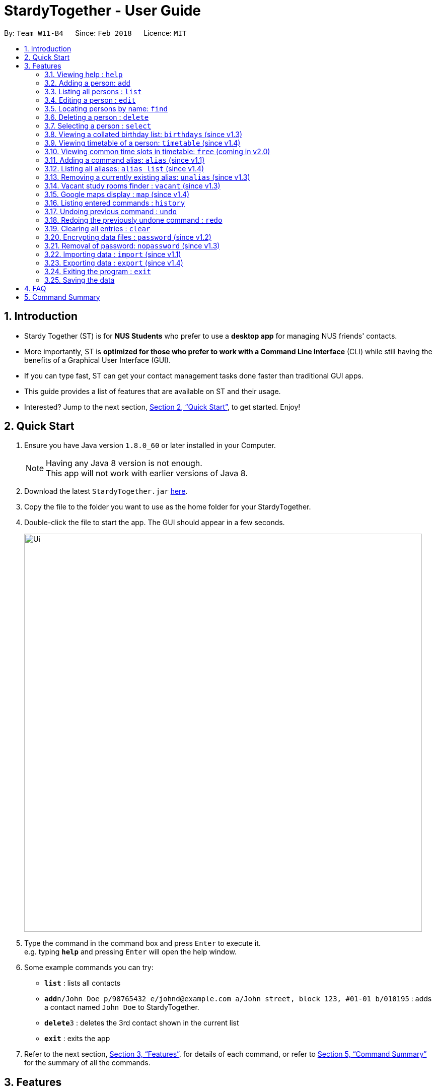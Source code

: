 = StardyTogether - User Guide
:toc:
:toc-title:
:toc-placement: preamble
:sectnums:
:imagesDir: images
:stylesDir: stylesheets
:xrefstyle: full
:experimental:
ifdef::env-github[]
:tip-caption: :bulb:
:note-caption: :information_source:
endif::[]
:repoURL: https://github.com/CS2103JAN2018-W11-B4/main

By: `Team W11-B4`      Since: `Feb 2018`      Licence: `MIT`

== Introduction

* Stardy Together (ST) is for *NUS Students* who prefer to use a *desktop app* for managing NUS friends' contacts.
* More importantly, ST is *optimized for those who prefer to work with a Command Line Interface* (CLI) while still having the benefits of a Graphical User Interface (GUI).
* If you can type fast, ST can get your contact management tasks done faster than traditional GUI apps.
* This guide provides a list of features that are available on ST and their usage.
* Interested? Jump to the next section, <<Quick Start>>, to get started. Enjoy!

== Quick Start

.  Ensure you have Java version `1.8.0_60` or later installed in your Computer.
+
[NOTE]
Having any Java 8 version is not enough. +
This app will not work with earlier versions of Java 8.
+
.  Download the latest `StardyTogether.jar` link:{repoURL}/releases[here].
.  Copy the file to the folder you want to use as the home folder for your StardyTogether.
.  Double-click the file to start the app. The GUI should appear in a few seconds.
+
image::Ui.png[width="790"]
+
.  Type the command in the command box and press kbd:[Enter] to execute it. +
e.g. typing *`help`* and pressing kbd:[Enter] will open the help window.
.  Some example commands you can try:

* *`list`* : lists all contacts
* **`add`**`n/John Doe p/98765432 e/johnd@example.com a/John street, block 123, #01-01 b/010195` : adds a contact named `John Doe` to StardyTogether.
* **`delete`**`3` : deletes the 3rd contact shown in the current list
* *`exit`* : exits the app

.  Refer to the next section, <<Features>>, for details of each command, or refer to <<Command Summary>> for the summary of all the commands.

[[Features]]
== Features

====
*Command Format*

* Words in `UPPER_CASE` are the parameters to be supplied by the user e.g. in `add n/NAME`, `NAME` is a parameter which can be used as `add n/John Doe`.
* Items in square brackets are optional e.g `n/NAME [t/TAG]` can be used as `n/John Doe t/friend` or as `n/John Doe`.
* Items with `…`​ after them can be used multiple times including zero times e.g. `[t/TAG]...` can be used as `{nbsp}` (i.e. 0 times), `t/friend`, `t/friend t/family` etc.
* Parameters can be in any order e.g. if the command specifies `n/NAME p/PHONE_NUMBER`, `p/PHONE_NUMBER n/NAME` is also acceptable.
====

=== Viewing help : `help`

Format: `help`

=== Adding a person: `add`

Adds a person to StardyTogether. +
Format: `add n/NAME p/PHONE_NUMBER e/EMAIL a/ADDRESS b/BIRTHDAY tt/TIMETABLE [t/TAG]...`

[TIP]
A person can have any number of tags (including 0)

[NOTE]
====
* Birthday must be in DDMMYYYY format
* Timetable must be a valid NUSMods shortened link
====

Examples:

* `add n/John Doe p/98765432 e/johnd@example.com a/John street, block 123, #01-01 b/010195 tt/http://modsn.us/oNZLY`
* `add n/Betsy Crowe t/friend e/betsycrowe@example.com a/Newgate Prison p/1234567 b/121212 tt/http://modsn.us/ojGeu t/criminal`

=== Listing all persons : `list`

Shows a list of all persons in StardyTogether. +
Format: `list`

=== Editing a person : `edit`

Edits an existing person in StardyTogether. +
Format: `edit INDEX [n/NAME] [p/PHONE] [e/EMAIL] [a/ADDRESS] [b/BIRTHDAY] [t/TAG]...`

****
* Edits the person at the specified `INDEX`. The index refers to the index number shown in the last person listing. The index *must be a positive integer* 1, 2, 3, ...
* At least one of the optional fields must be provided.
* Existing values will be updated to the input values.
* When editing tags, the existing tags of the person will be removed i.e adding of tags is not cumulative.
* You can remove all the person's tags by typing `t/` without specifying any tags after it.
****

Examples:

* `edit 1 p/91234567 e/johndoe@example.com` +
Edits the phone number and email address of the 1st person to be `91234567` and `johndoe@example.com` respectively.
* `edit 2 n/Betsy Crower t/` +
Edits the name of the 2nd person to be `Betsy Crower` and clears all existing tags.

=== Locating persons by name: `find`

Finds persons whose names contain any of the given keywords. +
Format: `find KEYWORD [MORE_KEYWORDS]`

****
* The search is case insensitive. e.g `hans` will match `Hans`
* The order of the keywords does not matter. e.g. `Hans Bo` will match `Bo Hans`
* Only the name is searched.
* Only full words will be matched e.g. `Han` will not match `Hans`
* Persons matching at least one keyword will be returned (i.e. `OR` search). e.g. `Hans Bo` will return `Hans Gruber`, `Bo Yang`
****

Examples:

* `find John` +
Returns `john` and `John Doe`
* `find Betsy Tim John` +
Returns any person having names `Betsy`, `Tim`, or `John`

=== Deleting a person : `delete`

Deletes the specified person from StardyTogether. +
Format: `delete INDEX`

****
* Deletes the person at the specified `INDEX`.
* The index refers to the index number shown in the most recent listing.
* The index *must be a positive integer* 1, 2, 3, ...
****

Examples:

* `list` +
`delete 2` +
Deletes the 2nd person in StardyTogether.
* `find Betsy` +
`delete 1` +
Deletes the 1st person in the results of the `find` command.

=== Selecting a person : `select`

Selects the person identified by the index number used in the last person listing. +
Format: `select INDEX`

****
* Selects the person and loads the Google search page the person at the specified `INDEX`.
* The index refers to the index number shown in the most recent listing.
* The index *must be a positive integer* `1, 2, 3, ...`
****

Examples:

* `list` +
`select 2` +
Selects the 2nd person in StardyTogether.
* `find Betsy` +
`select 1` +
Selects the 1st person in the results of the `find` command.

=== Viewing a collated birthday list: `birthdays` (since v1.3)

Displays a list that contains all the birthdays of all contacts ordered by date +
Or display a notification of the birthdays today +
Format: `birthdays [ADDITIONAL_PARAMETER]`

****
* There is an optional field of [ADDITIONAL_PARAMETER]
* You can input `todays` in that field to show a notification of the birthdays today instead
****

Examples:

* `birthdays` +
Displays a list of all birthdays
* `birthdays today` +
Displays a window with the birthdays today

=== Viewing timetable of a person: `timetable` (since v1.4)

Displays the timetable of a person for Odd or Even Week. +
Format: `timetable INDEX ODD/EVEN`

****
* The Odd or Even is case insensitive. e.g `odd` or `Odd` gets the same output
****

Examples:

* `timetable 1 odd` +
Displays combined timetable of the 1st person.

=== Viewing common time slots in timetable: `free` (coming in v2.0)

Displays the common free time of two people in StardyTogether. +
Format: `free p/[PERSON1] p/[PERSON2]`

****
* Only full names will be matched e.g. `Han` will not match `Han Tan`
* Overlap of the two persons' timetables will be displayed.
****

Examples:

* `free p/John Doe p/Han Tan` +
Displays the combined timetable for John Doe and Han Tan.

// tag::alias[]
=== Adding a command alias: `alias` (since v1.1)

Creates customized aliases for any valid command. +
Format: `alias [COMMAND] [ALIAS]`

Examples:

* `alias history hist`
* `alias find f`
* `alias alias al`

=== Listing all aliases: `alias list` (since v1.4)

Lists all created aliases. +
Format: `alias list`

=== Removing a currently existing alias: `unalias` (since v1.3)

Removes a previously created alias. +
Format: `unalias [CURRENT_ALIAS]`

Examples:

* `unalias hist`
// end::alias[]

// tag::vacant[]
=== Vacant study rooms finder : `vacant` (since v1.3)

Displays a list of rooms in the specified building and whether each room is vacant or not, in blocks of 1 hours. +
Format: `vacant BUILDING`

****
* Finds vacant study rooms in the specified `BUILDING`.
* The building must be in NUS venue format, e.g. `COM1`, `S17`, `E2`
****

Examples:

* `vacant COM1` +
Finds the vacancy status of study rooms in COM1 building.
// end::vacant[]

// tag::maps[]
=== Google maps display : `map` (since v1.4)

Launches Google Maps with the specified location(s).
Format: `map LOCATION` or `map LOCATION/LOCATION...`

****
* NUS building name is case insensitive e.g. `COM1` or `com1` gets the same output
* If only one location is provided, the location will be displayed on the map.
* If more than one location is provided, directions to each location, starting from the first one, will be displayed.
* Typing "map LOCATION_START to LOCATION_DESTINATION" can work as well only if neither locations specified are NUS buildings.
****

Examples:

* `map BIZ1` +
Displays the location of BIZ1 (which is an NUS building name).
* `map Tampines Mall/COM1` +
Displays the directions from `Tampines Mall` to `COM1`.
* `map Tampines Mall/COM1/Airport Blvd` +
Displays the directions from `Tampines Mall` to `COM1` to `Airport Blvd`.
// end::maps[]

=== Listing entered commands : `history`

Lists all the commands that you have entered in reverse chronological order. +
Format: `history`

[NOTE]
====
Pressing the kbd:[&uarr;] and kbd:[&darr;] arrows will display the previous and next input respectively in the command box.
====

// tag::undoredo[]
=== Undoing previous command : `undo`

Restores the StardyTogether instance to the state before the previous _undoable_ command was executed. +
Format: `undo`

[NOTE]
====
Undoable commands: those commands that modify the StardyTogether's content (`add`, `delete`, `edit` and `clear`).
====

Examples:

* `delete 1` +
`list` +
`undo` (reverses the `delete 1` command) +

* `select 1` +
`list` +
`undo` +
The `undo` command fails as there are no undoable commands executed previously.

* `delete 1` +
`clear` +
`undo` (reverses the `clear` command) +
`undo` (reverses the `delete 1` command) +

=== Redoing the previously undone command : `redo`

Reverses the most recent `undo` command. +
Format: `redo`

Examples:

* `delete 1` +
`undo` (reverses the `delete 1` command) +
`redo` (reapplies the `delete 1` command) +

* `delete 1` +
`redo` +
The `redo` command fails as there are no `undo` commands executed previously.

* `delete 1` +
`clear` +
`undo` (reverses the `clear` command) +
`undo` (reverses the `delete 1` command) +
`redo` (reapplies the `delete 1` command) +
`redo` (reapplies the `clear` command) +
// end::undoredo[]

=== Clearing all entries : `clear`

Clears all entries from StardyTogether. +
Format: `clear`

// tag::dataencryption[]
=== Encrypting data files : `password` (since v1.2)

Activates or change the password used to encrypt the StardyTogether. +
Format: `password PASSWORD`

****
* Encrypts StardyTogether using the specified PASSWORD.
* Passwords are case-sensitive.
* The password string can only contain characters in the UTF-8 format.
****

Examples:

* `password test` +
Encrypts `addressbook.xml` with "test" as the password.

// end::dataencryption[]

=== Removal of password: `nopassword` (since v1.3)

Removes the password of the application and unencrypts `addressbook.xml`. +
Format: `nopassword`

=== Importing data : `import` (since v1.1)

Imports an encrypted or unencrypted StardyTogether instance from filepath to the existing StardyTogether application. Persons, Tags, and Aliases that are not in your StardyTogether will be added. +
Format: `import FILEPATH PASSWORD`

****
* Imports an instance of StardyTogether from the specified `FILEPATH`.
* Decrypt that instance using the `PASSWORD` provided.
* If no `PASSWORD` is provided, the instance will be read without decryption.
* The filepath refers to the filepath where the instance file is stored.
* The instance file *must be in XML file format* after decryption.
****

Example:

* `import data/addressBook.xml testpassword` +
Imports `addressBook.xml` file at data folder using "testpassword" as the password.

=== Exporting data : `export` (since v1.4)

Exports the current view of the existing StardyTogether application with or without password encryption to the specified filepath
Format: `export FILEPATH PASSWORD`

****
* Exports an instance of StardyTogether to the specified `FILEPATH`.
* Encrypt that instance using the `PASSWORD` provided.
* If no `PASSWORD` is provided, the instance will be exported without encryption.
* The filepath refers to the filepath where the instance file will be stored.
****

Example:

* `export data/addressBook.xml testpassword` +
Exports the current list of StardyTogether application to the `addressBook.xml` file at data folder using "testpassword" as the password for encryption.

=== Exiting the program : `exit`

Exits the program. +
Format: `exit`

=== Saving the data

StardyTogether data are saved in the hard disk automatically after any command that changes the data. +
There is no need to save manually.


== FAQ

*Q*: How do I transfer my data to another Computer? +
*A*:
*Method 1*
Replaces the other computer's data completely
****
.  In the folder that `StardyTogether.jar` is in, find the `data` folder
.  Copy the `addressbook.xml` storage file inside
.  Transfer that file to the other computer
.  Place it in the `data` folder of `StardyTogether.jar`, on the other computer
****
*Method 2*
Merges the contacts of both computers
****
.  In the folder that `StardyTogether.jar` is in, find the `data` folder
.  Copy the `addressbook.xml` storage file inside
.  Transfer that file to the other computer
.  Rename that file to avoid overwriting the existing `addressbook.xml`
.  Place it in the `data` folder of `StardyTogether.jar`, on the other computer
.  Type `import [fileName]` into the command box, where [fileName] is the new name from Step 4
.  Press Enter
****


== Command Summary

* *Add* `add n/NAME p/PHONE_NUMBER e/EMAIL a/ADDRESS b/BIRTHDAY [t/TAG]...` +
e.g. `add n/James Ho p/22224444 e/jamesho@example.com a/123, Clementi Rd, 1234665 b/010195 t/friend t/colleague`
* *Alias* `alias COMMAND ALIAS` +
e.g. `alias history hist`
* *Alias List* `alias list` +
* *Birthday List*: `birthdays`
* *Clear* : `clear`
* *Delete* : `delete INDEX` +
e.g. `delete 3`
* *Edit* : `edit INDEX [n/NAME] [p/PHONE_NUMBER] [e/EMAIL] [a/ADDRESS] [b/BIRTHDAY] [t/TAG]...` +
e.g. `edit 2 n/James Lee e/jameslee@example.com`
* *Export* : `Export FILEPATH PASSWORD` +
e.g.`export data/addressBook.xml testpassword`
* *Find* : `find KEYWORD [MORE_KEYWORDS]` +
e.g. `find James Jake`
* *Help* : `help`
* *History* : `history`
* *Import* : `import FILEPATH PASSWORD` +
e.g.`import data/addressBook.xml testpassword`
* *List* : `list`
* *Map* : `map LOCATION` +
e.g. `map S16`
* *Password* : `password PASSWORD` +
e.g. `password test`
* *Remove Password* : `nopassword`
* *Redo* : `redo`
* *Select* : `select INDEX` +
e.g.`select 2`
* *Unalias* `unalias CURRENT_ALIAS` +
e.g. `unalias hist`
* *Undo* : `undo`
* *Vacant* : `vacant BUILDING` +
e.g. `vacant COM1`
